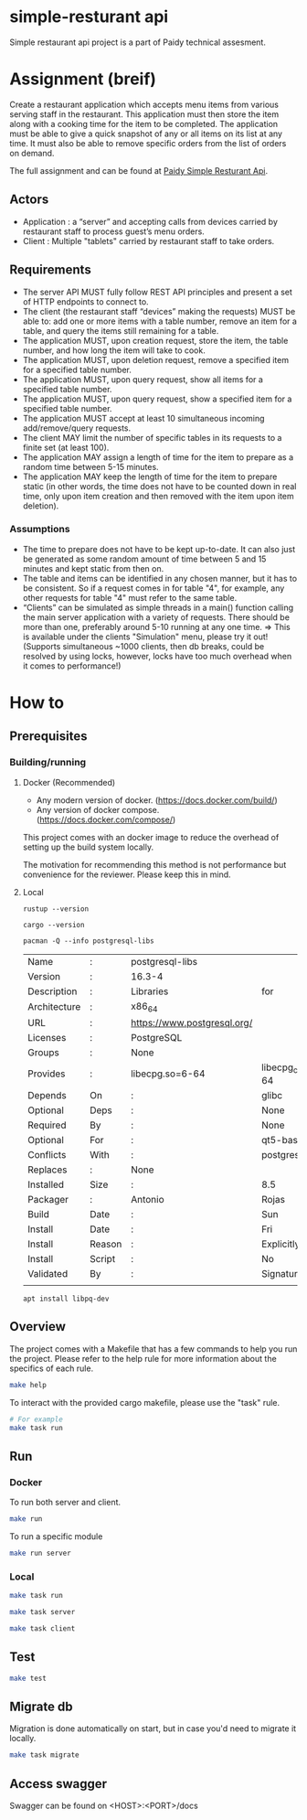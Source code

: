 * simple-resturant api
Simple restaurant api project is a part of Paidy technical assesment.

* Assignment (breif)
Create a restaurant application which accepts menu items from various serving staff in the restaurant. This application must then store the item along with a cooking time for the item to be completed. The application must be able to give a quick snapshot of any or all items on its list at any time. It must also be able to remove specific orders from the list of orders on demand.

The full assignment and can be found at [[https://github.com/paidy/interview/blob/master/SimpleRestaurantApi.md][Paidy Simple Resturant Api]].

** Actors
+ Application : a “server” and accepting calls from devices carried by restaurant staff to process guest’s menu orders.
+ Client : Multiple "tablets" carried by restaurant staff to take orders.

** Requirements
+ The server API MUST fully follow REST API principles and present a set of HTTP endpoints to connect to.
+ The client (the restaurant staff “devices” making the requests) MUST be able to: add one or more items with a table number, remove an item for a table, and query the items still remaining for a table.
+ The application MUST, upon creation request, store the item, the table number, and how long the item will take to cook.
+ The application MUST, upon deletion request, remove a specified item for a specified table number.
+ The application MUST, upon query request, show all items for a specified table number.
+ The application MUST, upon query request, show a specified item for a specified table number.
+ The application MUST accept at least 10 simultaneous incoming add/remove/query requests.
+ The client MAY limit the number of specific tables in its requests to a finite set (at least 100).
+ The application MAY assign a length of time for the item to prepare as a random time between 5-15 minutes.
+ The application MAY keep the length of time for the item to prepare static (in other words, the time does not have to be counted down in real time, only upon item creation and then removed with the item upon item deletion).

*** Assumptions
+ The time to prepare does not have to be kept up-to-date. It can also just be generated as some random amount of time between 5 and 15 minutes and kept static from then on.
+ The table and items can be identified in any chosen manner, but it has to be consistent. So if a request comes in for table "4", for example, any other requests for table "4" must refer to the same table.
+ “Clients” can be simulated as simple threads in a main() function calling the main server application with a variety of requests. There should be more than one, preferably around 5-10 running at any one time. => This is available under the clients "Simulation" menu, please try it out! (Supports simultaneous ~1000 clients, then db breaks, could be resolved by using locks, however, locks have too much overhead when it comes to performance!)

* How to
** Prerequisites
*** Building/running
**** Docker (Recommended)
+ Any modern version of docker. (https://docs.docker.com/build/)
+ Any version of docker compose.(https://docs.docker.com/compose/)

This project comes with an docker image to reduce the overhead of setting up the build system locally.

The motivation for recommending this method is not performance but convenience for the reviewer. Please keep this in mind.

**** Local
#+name: rustup
#+begin_src shell
rustup --version
#+end_src

#+RESULTS:
: rustup 1.27.1 (54dd3d00f 2024-04-24)

#+name: Cargo
#+begin_src shell
cargo --version
#+end_src

#+RESULTS:
: cargo 1.79.0 (ffa9cf99a 2024-06-03)

#+name: Postgresql libs
#+begin_src shell
pacman -Q --info postgresql-libs
#+end_src

#+RESULTS: Postgresql libs
| Name         | :      | postgresql-libs             |                        |                        |               |                   |          |          |      |      |
| Version      | :      | 16.3-4                      |                        |                        |               |                   |          |          |      |      |
| Description  | :      | Libraries                   | for                    | use                    | with          | PostgreSQL        |          |          |      |      |
| Architecture | :      | x86_64                      |                        |                        |               |                   |          |          |      |      |
| URL          | :      | https://www.postgresql.org/ |                        |                        |               |                   |          |          |      |      |
| Licenses     | :      | PostgreSQL                  |                        |                        |               |                   |          |          |      |      |
| Groups       | :      | None                        |                        |                        |               |                   |          |          |      |      |
| Provides     | :      | libecpg.so=6-64             | libecpg_compat.so=3-64 | libpgtypes.so=3-64     | libpq.so=5-64 | postgresql-client |          |          |      |      |
| Depends      | On     | :                           | glibc                  | krb5                   | libldap       | lz4               |  openssl | readline | zlib | zstd |
| Optional     | Deps   | :                           | None                   |                        |               |                   |          |          |      |      |
| Required     | By     | :                           | None                   |                        |               |                   |          |          |      |      |
| Optional     | For    | :                           | qt5-base               | qt6-base               |               |                   |          |          |      |      |
| Conflicts    | With   | :                           | postgresql-client      |                        |               |                   |          |          |      |      |
| Replaces     | :      | None                        |                        |                        |               |                   |          |          |      |      |
| Installed    | Size   | :                           | 8.5                    | MiB                    |               |                   |          |          |      |      |
| Packager     | :      | Antonio                     | Rojas                  | <arojas@archlinux.org> |               |                   |          |          |      |      |
| Build        | Date   | :                           | Sun                    | 1                      | Sep           | 2024              | 06:53:11 | PM       | UTC  |      |
| Install      | Date   | :                           | Fri                    | 15                     | Nov           | 2024              | 02:39:12 | AM       | UTC  |      |
| Install      | Reason | :                           | Explicitly             | installed              |               |                   |          |          |      |      |
| Install      | Script | :                           | No                     |                        |               |                   |          |          |      |      |
| Validated    | By     | :                           | Signature              |                        |               |                   |          |          |      |      |
|              |        |                             |                        |                        |               |                   |          |          |      |      |

#+name: Alternative: install libpq-dev
#+begin_src
apt install libpq-dev
#+end_src

** Overview
The project comes with a Makefile that has a few commands to help you run the project.
Please refer to the help rule for more information about the specifics of each rule.

#+begin_src sh
make help
#+end_src

To interact with the provided cargo makefile, please use the "task" rule.

#+begin_src sh
# For example
make task run
#+end_src

** Run
*** Docker
To run both server and client.
#+begin_src sh
make run
#+end_src

To run a specific module
#+begin_src sh
make run server
#+end_src
*** Local
#+name: Both server and client
#+begin_src sh
make task run
#+end_src

#+name: Server only
#+begin_src sh
make task server
#+end_src

#+name: Client only
#+begin_src sh
make task client
#+end_src
** Test
#+begin_src sh
make test
#+end_src

** Migrate db
Migration is done automatically on start, but in case you'd need to migrate it locally.

#+begin_src sh
make task migrate
#+end_src

** Access swagger

Swagger can be found on <HOST>:<PORT>/docs

